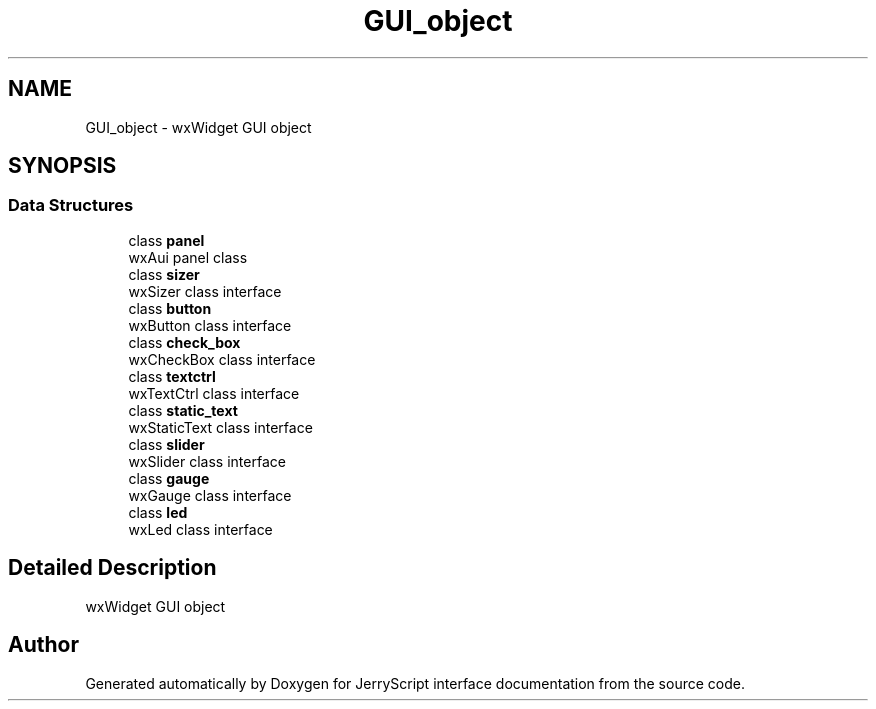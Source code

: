 .TH "GUI_object" 3 "Mon Apr 20 2020" "Version V2.0" "JerryScript interface documentation" \" -*- nroff -*-
.ad l
.nh
.SH NAME
GUI_object \- wxWidget GUI object  

.SH SYNOPSIS
.br
.PP
.SS "Data Structures"

.in +1c
.ti -1c
.RI "class \fBpanel\fP"
.br
.RI "wxAui panel class "
.ti -1c
.RI "class \fBsizer\fP"
.br
.RI "wxSizer class interface "
.ti -1c
.RI "class \fBbutton\fP"
.br
.RI "wxButton class interface "
.ti -1c
.RI "class \fBcheck_box\fP"
.br
.RI "wxCheckBox class interface "
.ti -1c
.RI "class \fBtextctrl\fP"
.br
.RI "wxTextCtrl class interface "
.ti -1c
.RI "class \fBstatic_text\fP"
.br
.RI "wxStaticText class interface "
.ti -1c
.RI "class \fBslider\fP"
.br
.RI "wxSlider class interface "
.ti -1c
.RI "class \fBgauge\fP"
.br
.RI "wxGauge class interface "
.ti -1c
.RI "class \fBled\fP"
.br
.RI "wxLed class interface "
.in -1c
.SH "Detailed Description"
.PP 
wxWidget GUI object 


.SH "Author"
.PP 
Generated automatically by Doxygen for JerryScript interface documentation from the source code\&.
